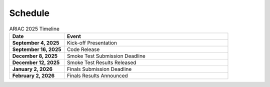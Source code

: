 .. _SCHEDULE:

========
Schedule
========

.. list-table:: ARIAC 2025 Timeline
   :header-rows: 1
   :widths: 25 75

   * - Date
     - Event
   * - **September 4, 2025**
     - Kick-off Presentation
   * - **September 16, 2025**
     - Code Release
   * - **December 8, 2025**
     - Smoke Test Submission Deadline
   * - **December 12, 2025**
     - Smoke Test Results Released
   * - **January 2, 2026**
     - Finals Submission Deadline
   * - **February 2, 2026**
     - Finals Results Announced
